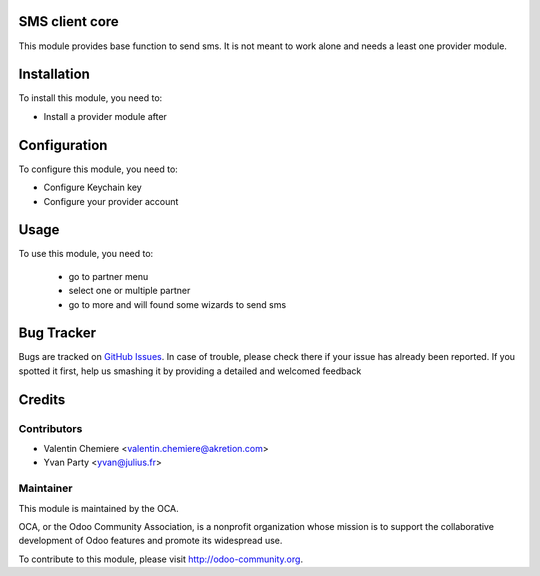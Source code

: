 .. image:: https://img.shields.io/badge/licence-AGPL--3-blue.svg
    :alt: License: AGPL-3

SMS client core
===============

This module provides base function to send sms. It is not meant to work alone and needs a least one provider module.

Installation
============

To install this module, you need to:

* Install a provider module after

Configuration
=============

To configure this module, you need to:

* Configure Keychain key
* Configure your provider account

Usage
=====

To use this module, you need to:

 * go to partner menu
 * select one or multiple partner
 * go to more and will found some wizards to send sms


Bug Tracker
===========

Bugs are tracked on `GitHub Issues <https://github.com/OCA/base_sms_client/issues>`_.
In case of trouble, please check there if your issue has already been reported.
If you spotted it first, help us smashing it by providing a detailed and welcomed feedback

Credits
=======

Contributors
------------

* Valentin Chemiere <valentin.chemiere@akretion.com>
* Yvan Party <yvan@julius.fr>

Maintainer
----------

.. image:: https://odoo-community.org/logo.png
   :alt: Odoo Community Association
   :target: https://odoo-community.org

This module is maintained by the OCA.

OCA, or the Odoo Community Association, is a nonprofit organization whose
mission is to support the collaborative development of Odoo features and
promote its widespread use.

To contribute to this module, please visit http://odoo-community.org.

